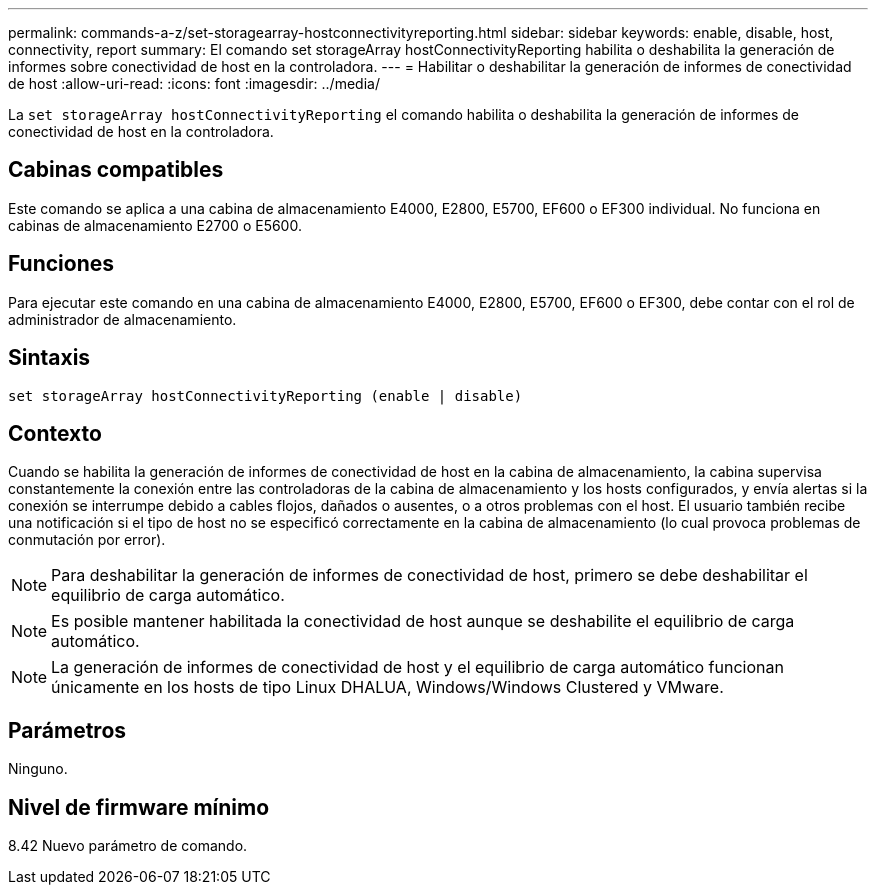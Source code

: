 ---
permalink: commands-a-z/set-storagearray-hostconnectivityreporting.html 
sidebar: sidebar 
keywords: enable, disable, host, connectivity, report 
summary: El comando set storageArray hostConnectivityReporting habilita o deshabilita la generación de informes sobre conectividad de host en la controladora. 
---
= Habilitar o deshabilitar la generación de informes de conectividad de host
:allow-uri-read: 
:icons: font
:imagesdir: ../media/


[role="lead"]
La `set storageArray hostConnectivityReporting` el comando habilita o deshabilita la generación de informes de conectividad de host en la controladora.



== Cabinas compatibles

Este comando se aplica a una cabina de almacenamiento E4000, E2800, E5700, EF600 o EF300 individual. No funciona en cabinas de almacenamiento E2700 o E5600.



== Funciones

Para ejecutar este comando en una cabina de almacenamiento E4000, E2800, E5700, EF600 o EF300, debe contar con el rol de administrador de almacenamiento.



== Sintaxis

[source, cli]
----
set storageArray hostConnectivityReporting (enable | disable)
----


== Contexto

Cuando se habilita la generación de informes de conectividad de host en la cabina de almacenamiento, la cabina supervisa constantemente la conexión entre las controladoras de la cabina de almacenamiento y los hosts configurados, y envía alertas si la conexión se interrumpe debido a cables flojos, dañados o ausentes, o a otros problemas con el host. El usuario también recibe una notificación si el tipo de host no se especificó correctamente en la cabina de almacenamiento (lo cual provoca problemas de conmutación por error).

[NOTE]
====
Para deshabilitar la generación de informes de conectividad de host, primero se debe deshabilitar el equilibrio de carga automático.

====
[NOTE]
====
Es posible mantener habilitada la conectividad de host aunque se deshabilite el equilibrio de carga automático.

====
[NOTE]
====
La generación de informes de conectividad de host y el equilibrio de carga automático funcionan únicamente en los hosts de tipo Linux DHALUA, Windows/Windows Clustered y VMware.

====


== Parámetros

Ninguno.



== Nivel de firmware mínimo

8.42 Nuevo parámetro de comando.
